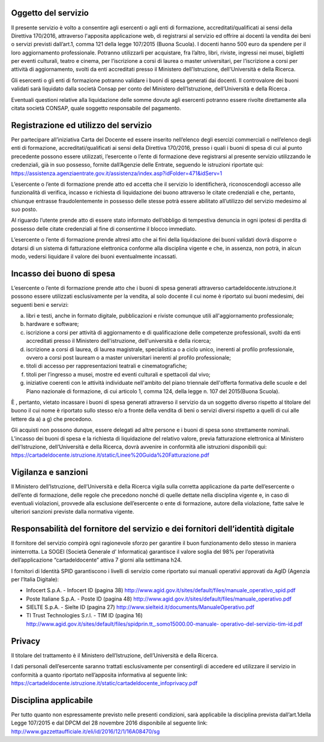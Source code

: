Oggetto del servizio
====================

Il presente servizio è volto a consentire agli esercenti o agli enti di formazione, accreditati/qualificati ai sensi della Direttiva 170/2016, attraverso l'apposita applicazione web, di registrarsi al servizio ed offrire ai docenti la vendita dei beni o servizi previsti dall’art.1, comma 121 della legge 107/2015 (Buona Scuola). I docenti hanno 500 euro da spendere per il loro aggiornamento professionale. Potranno utilizzarli per acquistare, fra l’altro, libri, riviste, ingressi nei musei, biglietti per eventi culturali, teatro e cinema, per l’iscrizione a corsi di laurea o master universitari, per l’iscrizione a corsi per attività di aggiornamento, svolti da enti accreditati presso il Ministero dell'Istruzione, dell'Università e della Ricerca.

Gli esercenti o gli enti di formazione potranno validare i buoni di spesa generati dai docenti. Il controvalore dei buoni validati sarà liquidato dalla società Consap per conto del Ministero dell’Istruzione, dell’Università e della Ricerca .

Eventuali questioni relative alla liquidazione delle somme dovute agli esercenti potranno essere rivolte direttamente alla citata società CONSAP, quale soggetto responsabile del pagamento.

Registrazione ed utilizzo del servizio
======================================

Per partecipare all’iniziativa Carta del Docente ed essere inserito nell’elenco degli esercizi commerciali o nell’elenco degli enti di formazione, accreditati/qualificati ai sensi della Direttiva 170/2016, presso i quali i buoni di spesa di cui al punto precedente possono essere utilizzati, l’esercente o l’ente di formazione deve registrarsi al presente servizio utilizzando le credenziali, già in suo possesso, fornite dall’Agenzie delle Entrate, seguendo le istruzioni riportate qui: `https://assistenza.agenziaentrate.gov.it/assistenza/index.asp?idFolder=471&idServ=1 <https://assistenza.agenziaentrate.gov.it/assistenza/index.asp?idFolder=471&amp;idServ=1>`__

L’esercente o l’ente di formazione prende atto ed accetta che il servizio lo identificherà, riconoscendogli accesso alle funzionalità di verifica, incasso e richiesta di liquidazione dei buono attraverso le citate credenziali e che, pertanto, chiunque entrasse fraudolentemente in possesso delle stesse potrà essere abilitato all’utilizzo del servizio medesimo al suo posto.

Al riguardo l’utente prende atto di essere stato informato dell’obbligo di tempestiva denuncia in ogni ipotesi di perdita di possesso delle citate credenziali al fine di consentirne il blocco immediato.

L’esercente o l’ente di formazione prende altresì atto che ai fini della liquidazione dei buoni validati dovrà disporre o dotarsi di un sistema di fatturazione elettronica conforme alla disciplina vigente e che, in assenza, non potrà, in alcun modo, vedersi liquidare il valore dei buoni eventualmente incassati.

Incasso dei buono di spesa
==========================

L’esercente o l’ente di formazione prende atto che i buoni di spesa generati attraverso cartadeldocente.istruzione.it possono essere utilizzati esclusivamente per la vendita, al solo docente il cui nome è riportato sui buoni medesimi, dei seguenti beni e servizi:

a) libri e testi, anche in formato digitale, pubblicazioni e riviste comunque utili all'aggiornamento professionale;

b) hardware e software;

c) iscrizione a corsi per attività di aggiornamento e di qualificazione delle competenze professionali, svolti da enti accreditati presso il Ministero dell'istruzione, dell'università e della ricerca;

d) iscrizione a corsi di laurea, di laurea magistrale, specialistica o a ciclo unico, inerenti al profilo professionale, ovvero a corsi post lauream o a master universitari inerenti al profilo professionale;

e) titoli di accesso per rappresentazioni teatrali e cinematografiche;

f) titoli per l’ingresso a musei, mostre ed eventi culturali e spettacoli dal vivo;

g) iniziative coerenti con le attività individuate nell'ambito del piano triennale dell'offerta formativa delle scuole e del Piano nazionale di formazione, di cui articolo 1, comma 124, della legge n. 107 del 2015(Buona Scuola).

È , pertanto, vietato incassare i buoni di spesa generati attraverso il servizio da un soggetto diverso rispetto al titolare del buono il cui nome è riportato sullo stesso e/o a fronte della vendita di beni o servizi diversi rispetto a quelli di cui alle lettere da a) a g) che precedono.

Gli acquisti non possono dunque, essere delegati ad altre persone e i buoni di spesa sono strettamente nominali. L’incasso dei buoni di spesa e la richiesta di liquidazione del relativo valore, previa fatturazione elettronica al Ministero dell’Istruzione, dell’Università e della Ricerca, dovrà avvenire in conformità alle istruzioni disponibili qui: `https://cartadeldocente.istruzione.it/static/Linee%20Guida%20Fatturazione.pdf <https://cartadeldocente.istruzione.it/static/Linee%20Guida%20Fatturazione.pdf>`__

Vigilanza e sanzioni
====================

Il Ministero dell’Istruzione, dell’Università e della Ricerca vigila sulla corretta applicazione da parte dell’esercente o dell’ente di formazione, delle regole che precedono nonché di quelle dettate nella disciplina vigente e, in caso di eventuali violazioni, provvede alla esclusione dell’esercente o ente di formazione, autore della violazione, fatte salve le ulteriori sanzioni previste dalla normativa vigente.

Responsabilità del fornitore del servizio e dei fornitori dell’identità digitale
================================================================================

Il fornitore del servizio compirà ogni ragionevole sforzo per garantire il buon funzionamento dello stesso in maniera ininterrotta. La SOGEI (Società Generale d’ Informatica) garantisce il valore soglia del 98% per l’operatività dell’applicazione “cartadeldocente” attiva 7 giorni alla settimana h24.

I fornitori di Identità SPID garantiscono i livelli di servizio come riportato sui manuali operativi approvati da AgID (Agenzia per l’Italia Digitale):

-  Infocert S.p.A. - Infocert ID (pagina 38) http://www.agid.gov.it/sites/default/files/manuale_operativo_spid.pdf

-  Poste Italiane S.p.A. - Poste ID (pagina 48) \ http://www.agid.gov.it/sites/default/files/manuale_operativo.pdf

-  SIELTE S.p.A. - Sielte ID (pagina 27) http://www.sielteid.it/documents/ManualeOperativo.pdf

-  TI Trust Technologies S.r.l. - TIM ID (pagina 16) `http://www.agid.gov.it/sites/default/files/spidprin.tt_.somo15000.00-manuale- <http://www.agid.gov.it/sites/default/files/spidprin.tt_.somo15000.00-manuale-operativo-del-servizio-tim-id.pdf>`__ `operativo-del-servizio-tim-id.pdf <http://www.agid.gov.it/sites/default/files/spidprin.tt_.somo15000.00-manuale-operativo-del-servizio-tim-id.pdf>`__

Privacy
=======

Il titolare del trattamento è il Ministero dell’Istruzione, dell’Università e della Ricerca.

I dati personali dell’esercente saranno trattati esclusivamente per consentirgli di accedere ed utilizzare il servizio in conformità a quanto riportato nell’apposita informativa al seguente link: `https://cartadeldocente.istruzione.it/static/cartadeldocente_infoprivacy.pdf <https://cartadeldocente.istruzione.it/static/cartadeldocente_infoprivacy.pdf>`__

Disciplina applicabile
======================

Per tutto quanto non espressamente previsto nelle presenti condizioni, sarà applicabile la disciplina prevista dall’art.1della Legge 107/2015 e dal DPCM del 28 novembre 2016 disponibile al seguente link: `http://www.gazzettaufficiale.it/eli/id/2016/12/1/16A08470/sg <http://www.gazzettaufficiale.it/eli/id/2016/12/1/16A08470/sg>`__
